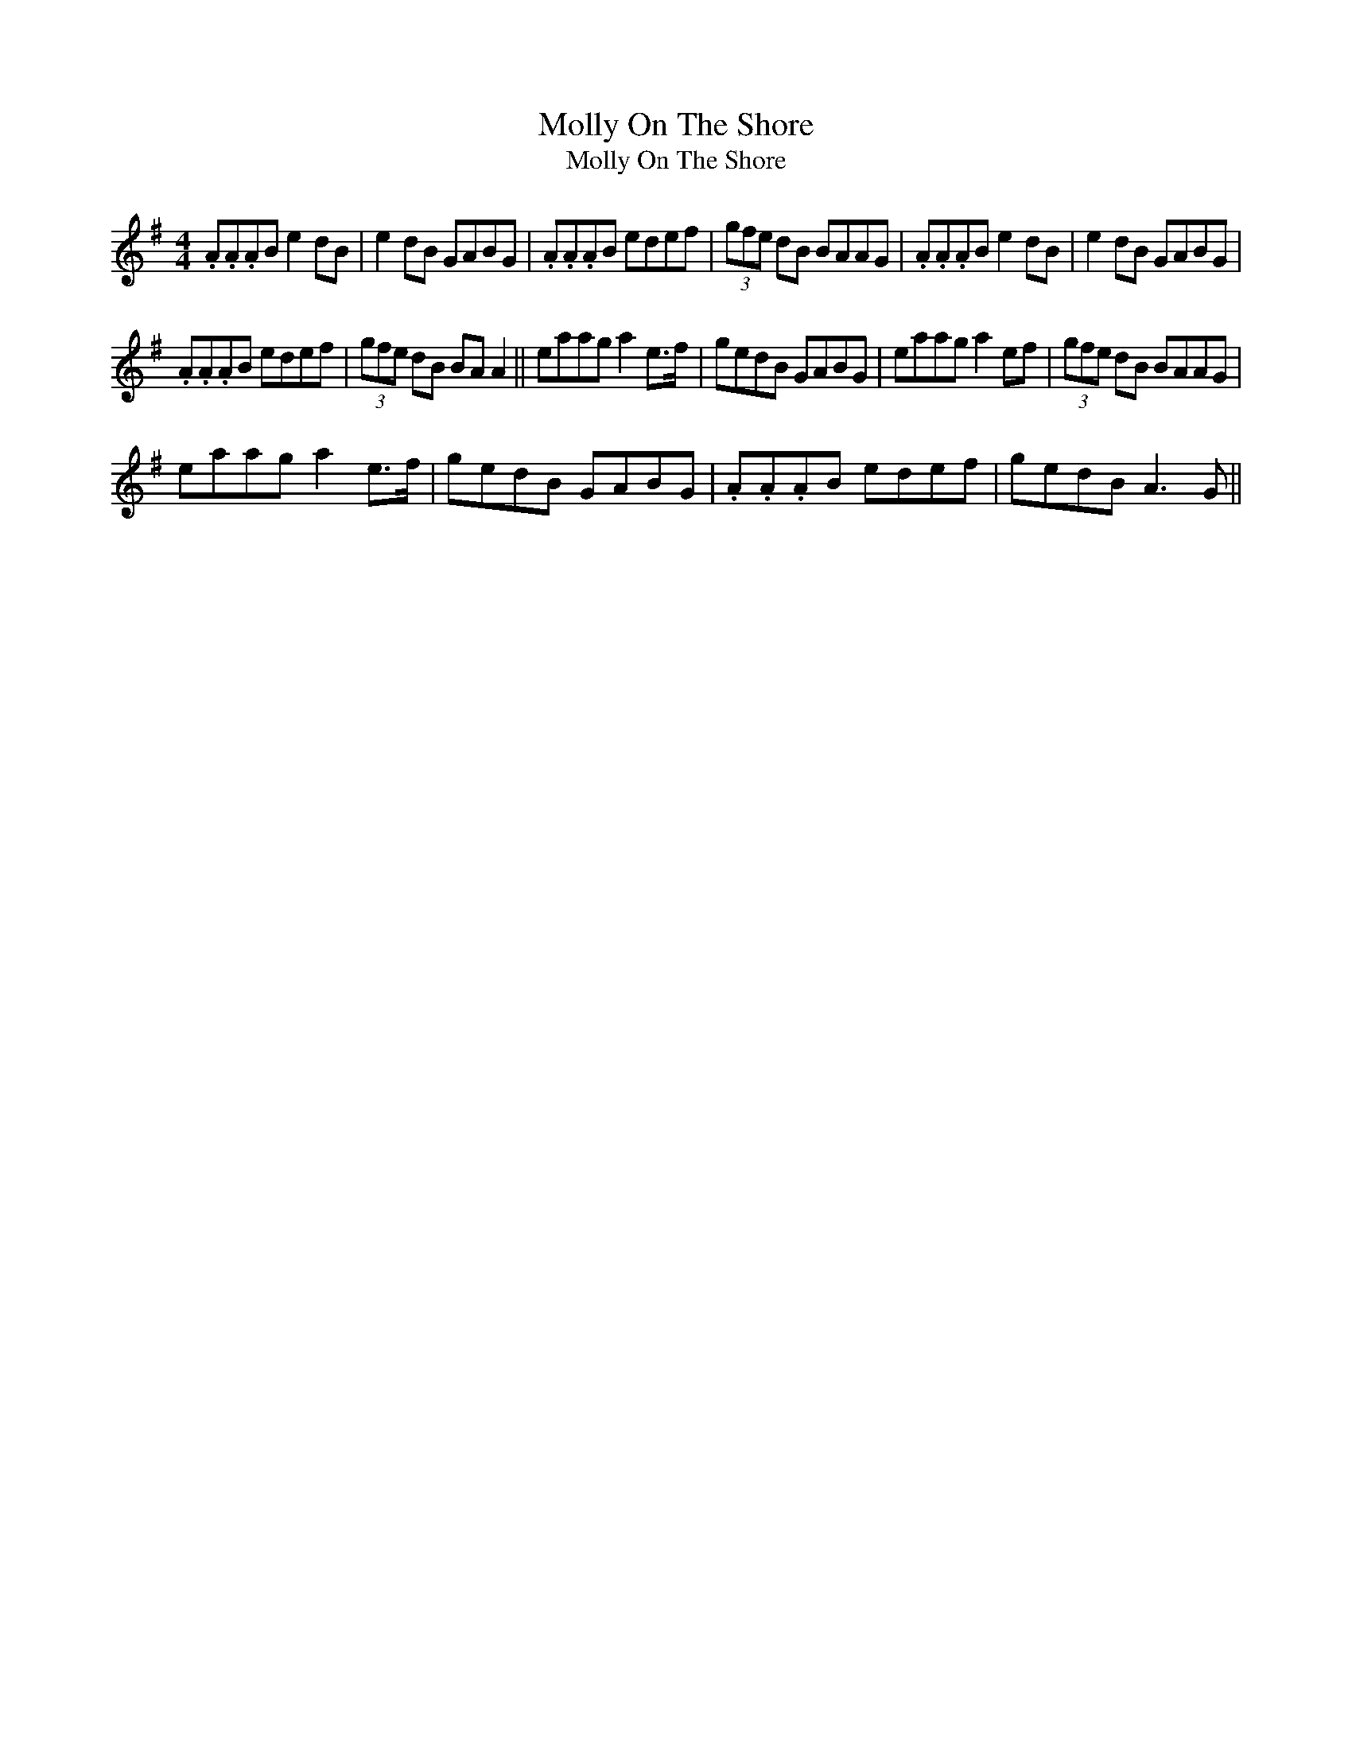 X:1
T:Molly On The Shore
T:Molly On The Shore
L:1/8
M:4/4
K:G
V:1 treble 
V:1
 .A.A.AB e2 dB | e2 dB GABG | .A.A.AB edef | (3gfe dB BAAG | .A.A.AB e2 dB | e2 dB GABG | %6
 .A.A.AB edef | (3gfe dB BA A2 || eaag a2 e>f | gedB GABG | eaag a2 ef | (3gfe dB BAAG | %12
 eaag a2 e>f | gedB GABG | .A.A.AB edef | gedB A3 G || %16

